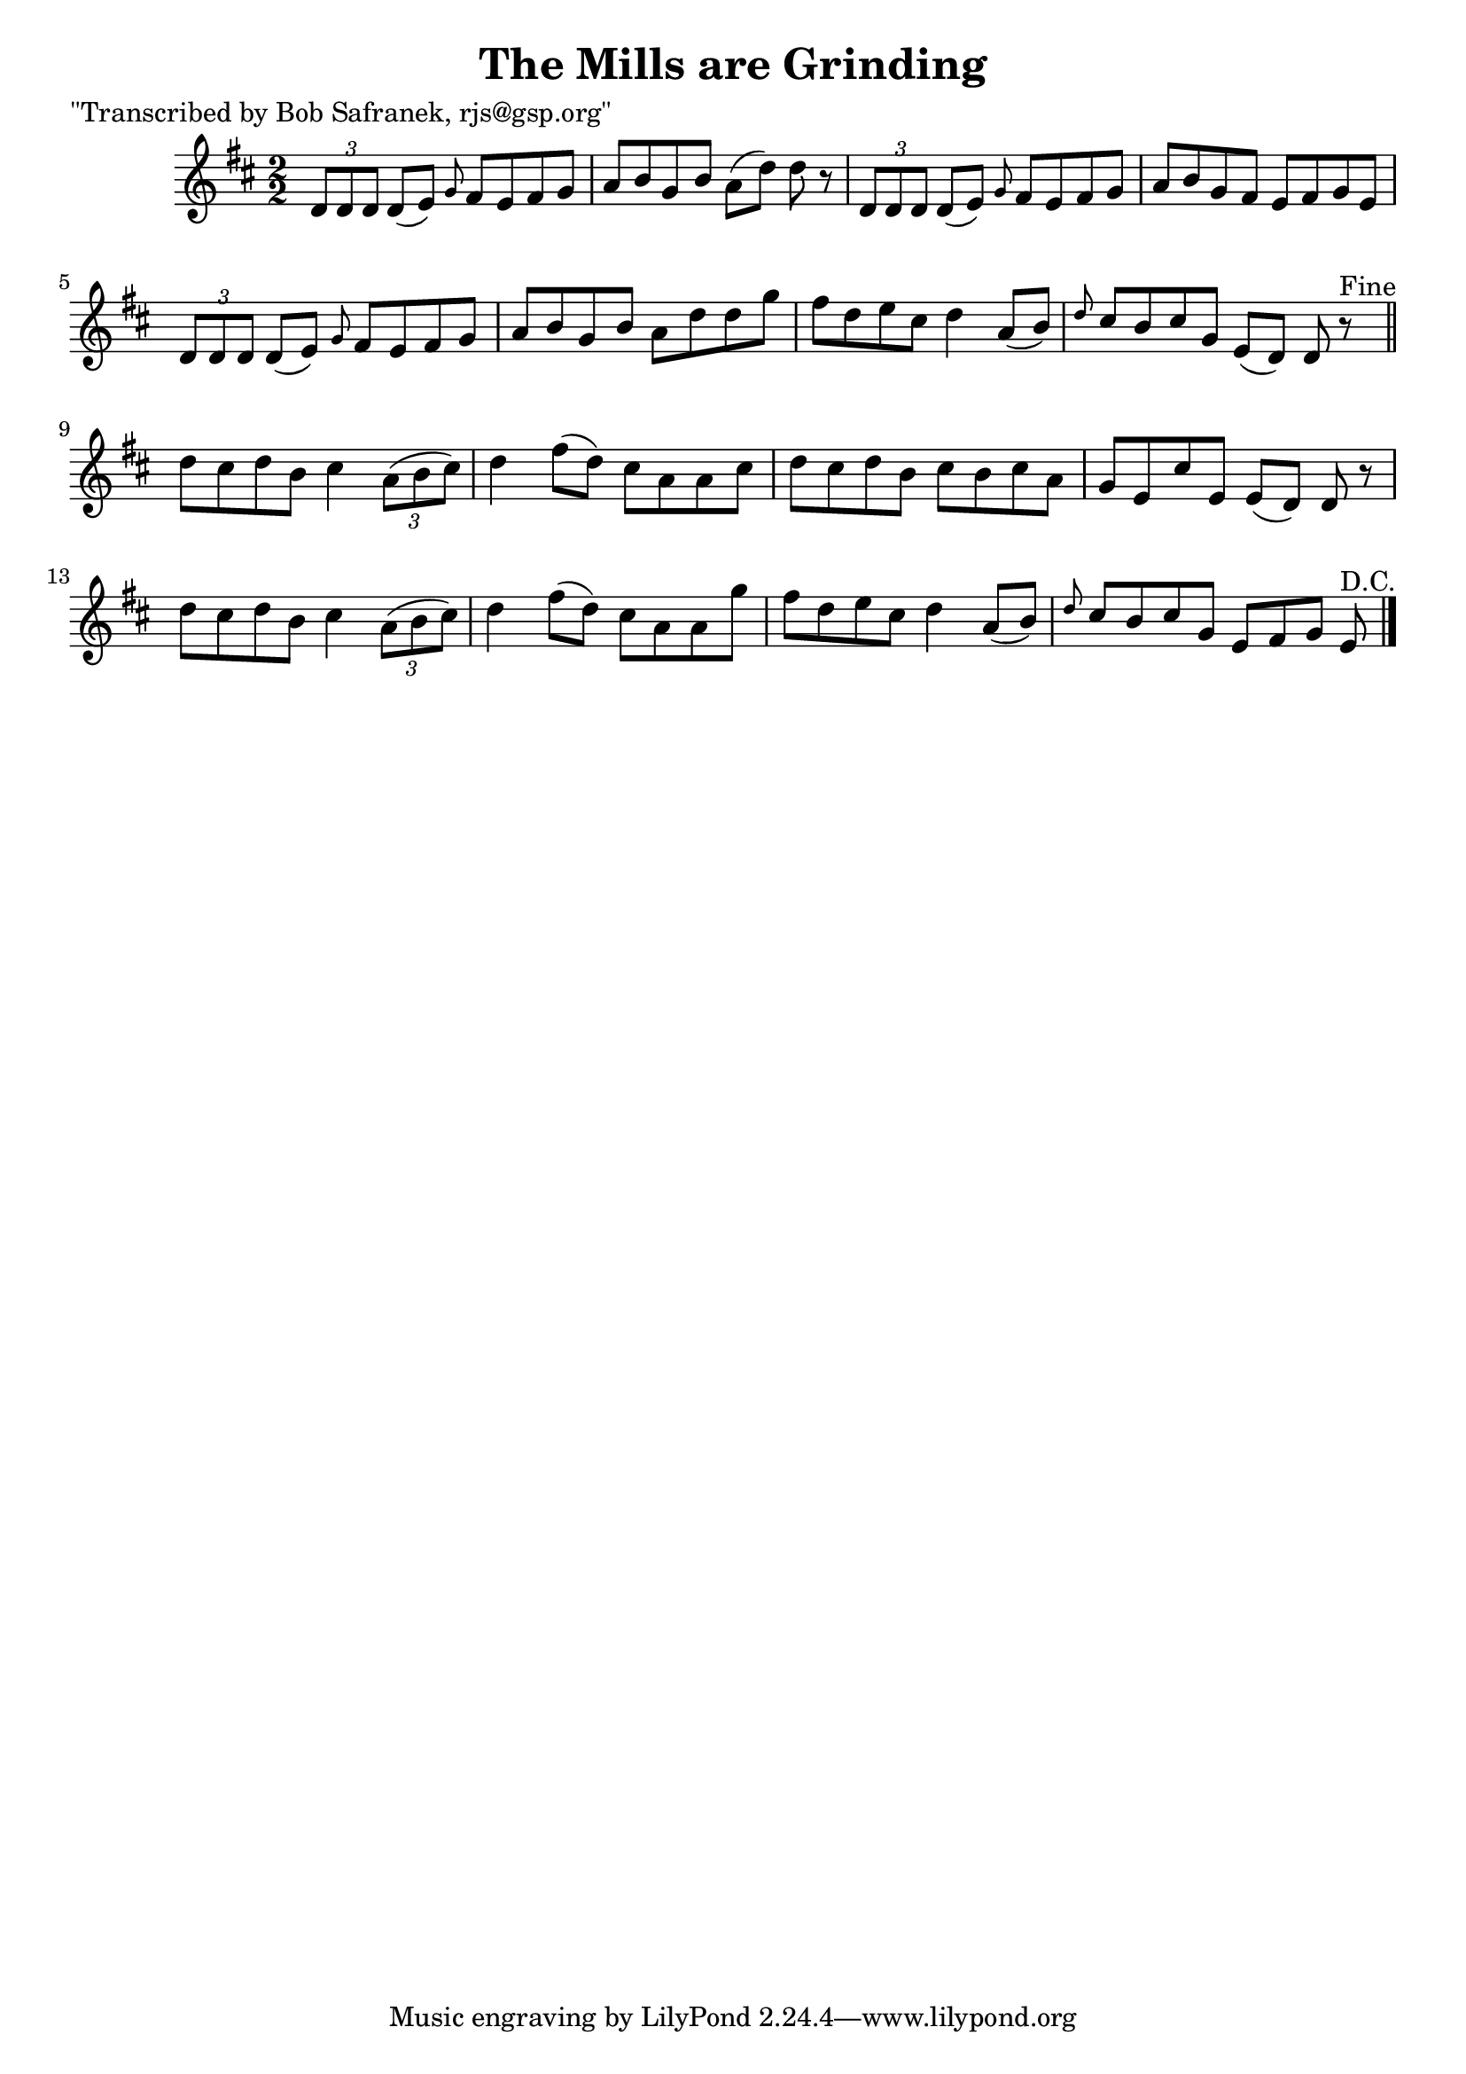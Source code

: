 
\version "2.16.2"
% automatically converted by musicxml2ly from xml/1379_bs.xml

%% additional definitions required by the score:
\language "english"


\header {
    poet = "\"Transcribed by Bob Safranek, rjs@gsp.org\""
    encoder = "abc2xml version 63"
    encodingdate = "2015-01-25"
    title = "The Mills are Grinding"
    }

\layout {
    \context { \Score
        autoBeaming = ##f
        }
    }
PartPOneVoiceOne =  \relative d' {
    \key d \major \numericTimeSignature\time 2/2 \times 2/3 {
        d8 [ d8 d8 ] }
    d8 ( [ e8 ) ] \grace { g8 } fs8 [ e8 fs8 g8 ] | % 2
    a8 [ b8 g8 b8 ] a8 ( [ d8 ) ] d8 r8 | % 3
    \times 2/3  {
        d,8 [ d8 d8 ] }
    d8 ( [ e8 ) ] \grace { g8 } fs8 [ e8 fs8 g8 ] | % 4
    a8 [ b8 g8 fs8 ] e8 [ fs8 g8 e8 ] | % 5
    \times 2/3  {
        d8 [ d8 d8 ] }
    d8 ( [ e8 ) ] \grace { g8 } fs8 [ e8 fs8 g8 ] | % 6
    a8 [ b8 g8 b8 ] a8 [ d8 d8 g8 ] | % 7
    fs8 [ d8 e8 cs8 ] d4 a8 ( [ b8 ) ] | % 8
    \grace { d8 } cs8 [ b8 cs8 g8 ] e8 ( [ d8 ) ] d8 r8 ^"Fine" \bar
    "||"
    d'8 [ cs8 d8 b8 ] cs4 \times 2/3 {
        a8 ( [ b8 cs8 ) ] }
    | \barNumberCheck #10
    d4 fs8 ( [ d8 ) ] cs8 [ a8 a8 cs8 ] | % 11
    d8 [ cs8 d8 b8 ] cs8 [ b8 cs8 a8 ] | % 12
    g8 [ e8 cs'8 e,8 ] e8 ( [ d8 ) ] d8 r8 | % 13
    d'8 [ cs8 d8 b8 ] cs4 \times 2/3 {
        a8 ( [ b8 cs8 ) ] }
    | % 14
    d4 fs8 ( [ d8 ) ] cs8 [ a8 a8 g'8 ] | % 15
    fs8 [ d8 e8 cs8 ] d4 a8 ( [ b8 ) ] | % 16
    \grace { d8 } cs8 [ b8 cs8 g8 ] e8 [ fs8 g8 ] e8 ^"D.C." \bar "|."
    }


% The score definition
\score {
    <<
        \new Staff <<
            \context Staff << 
                \context Voice = "PartPOneVoiceOne" { \PartPOneVoiceOne }
                >>
            >>
        
        >>
    \layout {}
    % To create MIDI output, uncomment the following line:
    %  \midi {}
    }

